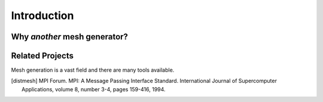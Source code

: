 Introduction
============



Why *another* mesh generator?
------------



Related Projects
----------------

Mesh generation is a vast field and there are many tools available.



.. References
.. ..........

.. [distmesh] MPI Forum. MPI: A Message Passing Interface Standard.
   International Journal of Supercomputer Applications, volume 8,
   number 3-4, pages 159-416, 1994.
